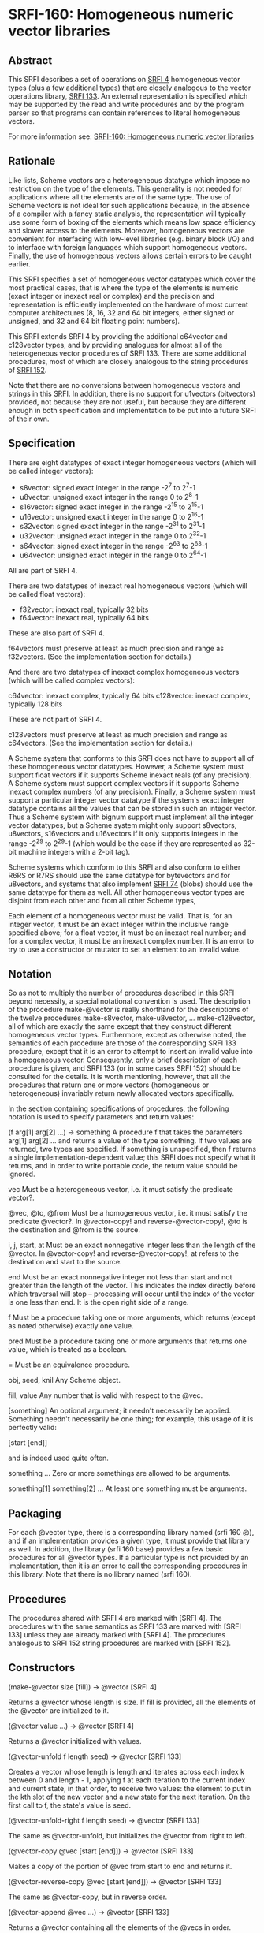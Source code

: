 * SRFI-160: Homogeneous numeric vector libraries
** Abstract
This SRFI describes a set of operations on [[https://srfi.schemers.org/srfi-4/srfi-4.html][SRFI 4]] homogeneous vector types (plus a few additional types) that are closely analogous to the vector operations library, [[https://srfi.schemers.org/srfi-133/srfi-133.html][SRFI 133]]. An external representation is specified which may be supported by the read and write procedures and by the program parser so that programs can contain references to literal homogeneous vectors.

For more information see:  [[https://srfi.schemers.org/srfi-160/][SRFI-160: Homogeneous numeric vector libraries]]
** Rationale
Like lists, Scheme vectors are a heterogeneous datatype which impose no restriction on the type of the elements. This generality is not needed for applications where all the elements are of the same type. The use of Scheme vectors is not ideal for such applications because, in the absence of a compiler with a fancy static analysis, the representation will typically use some form of boxing of the elements which means low space efficiency and slower access to the elements. Moreover, homogeneous vectors are convenient for interfacing with low-level libraries (e.g. binary block I/O) and to interface with foreign languages which support homogeneous vectors. Finally, the use of homogeneous vectors allows certain errors to be caught earlier.

This SRFI specifies a set of homogeneous vector datatypes which cover the most practical cases, that is where the type of the elements is numeric (exact integer or inexact real or complex) and the precision and representation is efficiently implemented on the hardware of most current computer architectures (8, 16, 32 and 64 bit integers, either signed or unsigned, and 32 and 64 bit floating point numbers).

This SRFI extends SRFI 4 by providing the additional c64vector and c128vector types, and by providing analogues for almost all of the heterogeneous vector procedures of SRFI 133. There are some additional procedures, most of which are closely analogous to the string procedures of [[https://srfi.schemers.org/srfi-152/srfi-152.html][SRFI 152]].

Note that there are no conversions between homogeneous vectors and strings in this SRFI. In addition, there is no support for u1vectors (bitvectors) provided, not because they are not useful, but because they are different enough in both specification and implementation to be put into a future SRFI of their own.
** Specification
There are eight datatypes of exact integer homogeneous vectors (which will be called integer vectors):

 * s8vector: signed exact integer in the range -2^7 to 2^7-1
 * u8vector: unsigned exact integer in the range 0 to 2^8-1
 * s16vector: signed exact integer in the range -2^15 to 2^15-1
 * u16vector: unsigned exact integer in the range 0 to 2^16-1
 * s32vector: signed exact integer in the range -2^31 to 2^31-1
 * u32vector: unsigned exact integer in the range 0 to 2^32-1
 * s64vector: signed exact integer in the range -2^63 to 2^63-1
 * u64vector: unsigned exact integer in the range 0 to 2^64-1

All are part of SRFI 4.

There are two datatypes of inexact real homogeneous vectors (which will be called float vectors):

 * f32vector: inexact real, typically 32 bits
 * f64vector: inexact real, typically 64 bits

These are also part of SRFI 4.

f64vectors must preserve at least as much precision and range as f32vectors. (See the implementation section for details.)

And there are two datatypes of inexact complex homogeneous vectors (which will be called complex vectors):

c64vector: inexact complex, typically 64 bits c128vector: inexact complex, typically 128 bits

These are not part of SRFI 4.

c128vectors must preserve at least as much precision and range as c64vectors. (See the implementation section for details.)

A Scheme system that conforms to this SRFI does not have to support all of these homogeneous vector datatypes. However, a Scheme system must support float vectors if it supports Scheme inexact reals (of any precision). A Scheme system must support complex vectors if it supports Scheme inexact complex numbers (of any precision). Finally, a Scheme system must support a particular integer vector datatype if the system's exact integer datatype contains all the values that can be stored in such an integer vector. Thus a Scheme system with bignum support must implement all the integer vector datatypes, but a Scheme system might only support s8vectors, u8vectors, s16vectors and u16vectors if it only supports integers in the range -2^29 to 2^29-1 (which would be the case if they are represented as 32-bit machine integers with a 2-bit tag).

Scheme systems which conform to this SRFI and also conform to either R6RS or R7RS should use the same datatype for bytevectors and for u8vectors, and systems that also
implement [[https://srfi.schemers.org/srfi-74/][SRFI 74]] (blobs) should use the same datatype for them as well. All other homogeneous vector types are disjoint from each other and from all other Scheme types,

Each element of a homogeneous vector must be valid. That is, for an integer vector, it must be an exact integer within the inclusive range specified above; for a float vector, it must be an inexact real number; and for a complex vector, it must be an inexact complex number. It is an error to try to use a constructor or mutator to set an element to an invalid value.
** Notation
So as not to multiply the number of procedures described in this SRFI beyond necessity, a special notational convention is used. The description of the procedure make-@vector is really shorthand for the descriptions of the twelve procedures make-s8vector, make-u8vector, ... make-c128vector, all of which are exactly the same except that they construct different homogeneous vector types. Furthermore, except as otherwise noted, the semantics of each procedure are those of the corresponding SRFI 133 procedure, except that it is an error to attempt to insert an invalid value into a homogeneous vector. Consequently, only a brief description of each procedure is given, and SRFI 133 (or in some cases SRFI 152) should be consulted for the details. It is worth mentioning, however, that all the procedures that return one or more vectors (homogeneous or heterogeneous) invariably return newly allocated vectors specifically.

In the section containing specifications of procedures, the following notation is used to specify parameters and return values:

(f arg[1] arg[2] ...) -> something
    A procedure f that takes the parameters arg[1] arg[2] ... and returns a value of the type something. If two values are returned, two types are specified. If something
    is unspecified, then f returns a single implementation-dependent value; this SRFI does not specify what it returns, and in order to write portable code, the return
    value should be ignored.

vec
    Must be a heterogeneous vector, i.e. it must satisfy the predicate vector?.

@vec, @to, @from
    Must be a homogeneous vector, i.e. it must satisfy the predicate @vector?. In @vector-copy! and reverse-@vector-copy!, @to is the destination and @from is the source.

i, j, start, at
    Must be an exact nonnegative integer less than the length of the @vector. In @vector-copy! and reverse-@vector-copy!, at refers to the destination and start to the
    source.

end
    Must be an exact nonnegative integer not less than start and not greater than the length of the vector. This indicates the index directly before which traversal will
    stop -- processing will occur until the index of the vector is one less than end. It is the open right side of a range.

f
    Must be a procedure taking one or more arguments, which returns (except as noted otherwise) exactly one value.

pred
    Must be a procedure taking one or more arguments that returns one value, which is treated as a boolean.

=
    Must be an equivalence procedure.

obj, seed, knil
    Any Scheme object.

fill, value
    Any number that is valid with respect to the @vec.

[something]
    An optional argument; it needn't necessarily be applied. Something needn't necessarily be one thing; for example, this usage of it is perfectly valid:

       [start [end]]

    and is indeed used quite often.

something ...
    Zero or more somethings are allowed to be arguments.

something[1] something[2] ...
    At least one something must be arguments.
** Packaging
For each @vector type, there is a corresponding library named (srfi 160 @), and if an implementation provides a given type, it must provide that library as well. In addition, the library (srfi 160 base) provides a few basic procedures for all @vector types. If a particular type is not provided by an implementation, then it is an error to call the corresponding procedures in this library. Note that there is no library named (srfi 160).
** Procedures
The procedures shared with SRFI 4 are marked with [SRFI 4]. The procedures with the same semantics as SRFI 133 are marked with [SRFI 133] unless they are already marked with [SRFI 4]. The procedures analogous to SRFI 152 string procedures are marked with [SRFI 152].
** Constructors
(make-@vector size [fill]) -> @vector [SRFI 4]

Returns a @vector whose length is size. If fill is provided, all the elements of the @vector are initialized to it.

(@vector value ...) -> @vector [SRFI 4]

Returns a @vector initialized with values.

(@vector-unfold f length seed) -> @vector [SRFI 133]

Creates a vector whose length is length and iterates across each index k between 0 and length - 1, applying f at each iteration to the current index and current state, in that order, to receive two values: the element to put in the kth slot of the new vector and a new state for the next iteration. On the first call to f, the state's value is seed.

(@vector-unfold-right f length seed) -> @vector [SRFI 133]

The same as @vector-unfold, but initializes the @vector from right to left.

(@vector-copy @vec [start [end]]) -> @vector [SRFI 133]

Makes a copy of the portion of @vec from start to end and returns it.

(@vector-reverse-copy @vec [start [end]]) -> @vector [SRFI 133]

The same as @vector-copy, but in reverse order.

(@vector-append @vec ...) -> @vector [SRFI 133]

Returns a @vector containing all the elements of the @vecs in order.

(@vector-concatenate list-of-@vectors) -> @vector [SRFI 133]

The same as @vector-append, but takes a list of @vectors rather than multiple arguments.

(@vector-append-subvectors [@vec start end] ...) -> @vector [SRFI 133]

Concatenates the result of applying @vector-copy to each triplet of @vec, start, end arguments, but may be implemented more efficiently.
** Predicates
(@? obj) -> boolean

Returns #t if obj is a valid element of an @vector, and #f otherwise.

(@vector? obj) -> boolean [SRFI 4]

Returns #t if obj is a @vector, and #f otherwise.

(@vector-empty? @vec) -> boolean [SRFI 133]

Returns #t if @vec has a length of zero, and #f otherwise.

(@vector= @vec ...) -> boolean [SRFI 133]

Compares the @vecs for elementwise equality, using = to do the comparisons. Returns #f unless all @vectors are the same length.
** Selectors
(@vector-ref @vec i) -> value [SRFI 4]

Returns the ith element of @vec.

(@vector-length @vec) -> exact nonnegative integer [SRFI 4]

Returns the length of @vec
** Iteration
(@vector-take @vec n) -> @vector] [SRFI 152]

(@vector-take-right @vec n) -> @vector [SRFI 152]

Returns a @vector containing the first/last n elements of @vec.

(@vector-drop @vec n) -> @vector [SRFI 152]

(@vector-drop-right @vec n) -> @vector [SRFI 152]

Returns a @vector containing all except the first/last n elements of @vec.

(@vector-segment @vec n) -> list [SRFI 152]

Returns a list of @vectors, each of which contains n consecutive elements of @vec. The last @vector may be shorter than n.

(@vector-fold kons knil @vec @vec2 ...) -> object [SRFI 133]

(@vector-fold-right kons knil @vec @vec2 ...) -> object [SRFI 133]

When one @vector argument @vec is given, folds kons over the elements of @vec in increasing/decreasing order using knil as the initial value. The kons procedure is called with the state first and the element second, as in SRFIs 43 and 133 (heterogeneous vectors). This is the opposite order to that used in SRFI 1 (lists) and the various string SRFIs.

When multiple @vector arguments are given, kons is called with the current state value and each value from all the vectors; @vector-fold scans elements from left to right, while @vector-fold-right does from right to left. If the lengths of vectors differ, only the portion of each vector up to the length of the shortest vector is scanned.

(@vector-map f @vec @vec2 ...) -> @vector [SRFI 133]

(@vector-map! f @vec @vec2 ...) -> unspecified [SRFI 133]

(@vector-for-each f @vec @vec2 ...) -> unspecified [SRFI 133]

Iterate over the elements of @vec and apply f to each, returning respectively a @vector of the results, an undefined value with the results placed back in @vec, and an undefined value with no change to @vec.

If more than one vector is passed, f gets one element from each vector as arguments. If the lengths of the vectors differ, iteration stops at the end of the shortest vector. For @vector-map!, only @vec is modified even when multiple vectors are passed.

If @vector-map or @vector-map! returns more than once (i.e. because of a continuation captured by f), the values returned or stored by earlier returns may be mutated.

(@vector-count pred? @vec @vec2 ...) -> exact nonnegative integer [SRFI 133]

Call pred? on each element of @vec and return the number of calls that return true.

When multiple vectors are given, pred? must take the same number of arguments as the number of vectors, and corresponding elements from each vector are given for each iteration, which stops at the end of the shortest vector.

(@vector-cumulate f knil @vec) -> @vector [SRFI 133]

Like @vector-fold, but returns an @vector of partial results rather than just the final result.
** Searching
(@vector-take-while pred? @vec) -> @vector [SRFI 152]

(@vector-take-while-right pred? @vec) -> @vector [SRFI 152]

Return the shortest prefix/suffix of @vec all of whose elements satisfy pred?.

(@vector-drop-while pred? @vec) -> @vector [SRFI 152]

(@vector-drop-while-right pred? @vec) -> @vector [SRFI 152]

Drops the longest initial prefix/suffix of @vec such that all its elements satisfy pred.

(@vector-index pred? @vec @vec2 ...) -> exact nonnegative integer or #f [SRFI 133]

(@vector-index-right pred? @vec @vec2 ...) -> exact nonnegative integer or #f [SRFI 133]

Return the index of the first/last element of @vec that satisfies pred?.

When multiple vectors are passed, pred? must take the same number of arguments as the number of vectors, and corresponding elements from each vector are passed for each iteration. If the lengths of vectors differ, @vector-index stops iteration at the end of the shortest one. Lengths of vectors must be the same for @vector-index-right.

(@vector-skip pred? @vec @vec2 ...) -> exact nonnegative integer or #f [SRFI 133]

(@vector-skip-right pred? @vec @vec2 ...) -> exact nonnegative integer or #f [SRFI 133]

Returns the index of the first/last element of @vec that does not satisfy pred?.

When multiple vectors are passed, pred? must take the same number of arguments as the number of vectors, and corresponding elements from each vector are passed for each iteration. If the lengths of vectors differ, @vector-skip stops iteration at the end of the shortest one. Lengths of vectors must be the same for @vector-skip-right.

(@vector-any pred? @vec @vec2 ...) -> value or boolean [SRFI 133]

Returns first non-false result of applying pred? on a element from the @vec, or #f if there is no such element. If @vec is empty, returns #t

When multiple vectors are passed, pred? must take the same number of arguments as the number of vectors, and corresponding elements from each vector are passed for each iteration. If the lengths of vectors differ, it stops at the end of the shortest one.

(@vector-every pred? @vec @vec2 ...) -> value or boolean [SRFI 133]

If all elements from @vec satisfy pred?, return the last result of pred?. If not all do, return #f. If @vec is empty, return #t

When multiple vectors are passed, pred? must take the same number of arguments as the number of vectors, and corresponding elements from each vector is passed for each iteration. If the lengths of vectors differ, it stops at the end of the shortest one.

(@vector-partition pred? @vec) -> @vector and integer [SRFI 133]

Returns an @vector of the same type as @vec, but with all elements satisfying pred? in the leftmost part of the vector and the other elements in the remaining part. The order of elements is otherwise preserved. Returns two values, the new @vector and the number of elements satisfying pred?.

(@vector-filter pred? @vec) -> @vector [SRFI 152]

(@vector-remove pred? @vec) -> @vector [SRFI 152]

Return an @vector containing the elements of @vec that satisfy / do not satisfy pred?.
** Mutators
(@vector-set! @vec i value) -> unspecified [SRFI 4]

Sets the ith element of @vec to value.

(@vector-swap! @vec i j) -> unspecified [SRFI 133]

Interchanges the ith and jth elements of @vec.

(@vector-fill! @vec fill [start [end]]) -> unspecified [SRFI 133]

Fills the portion of @vec from start to end with the value fill.

(@vector-reverse! @vec [start [end]]) -> unspecified [SRFI 133]

Reverses the portion of @vec from start to end.

(@vector-copy! @to at @from [start [end]]) -> unspecified [SRFI 133]

Copies the portion of @from from start to end onto @to, starting at index at.

(@vector-reverse-copy! @to at @from [start [end]]) -> unspecified [SRFI 133]

The same as @vector-copy!, but copies in reverse.

(@vector-unfold! f @vec start end seed) -> @vector [SRFI 133]

Like vector-unfold, but the elements are copied into the vector @vec starting at element start rather than into a newly allocated vector. Terminates when end - start elements have been generated.

(@vector-unfold-right! f @vec start end seed) -> @vector [SRFI 133]

The same as @vector-unfold!, but initializes the @vector from right to left.
** Conversion
(@vector->list @vec [start [end]]) -> proper-list [SRFI 4 plus start and end]

(reverse-@vector->list @vec [start [end]]) -> proper-list [SRFI 133]

(list->@vector proper-list) -> @vector [SRFI 4 plus start and end]

(reverse-list->@vector proper-list) -> @vector [SRFI 133]

(@vector->vector @vec [start [end]]) -> vector

(vector->@vector vec [start [end]]) -> @vector

Returns a list, @vector, or heterogeneous vector with the same elements as the argument, in reverse order where specified.
** Generators
(make-@vector-generator @vector)

Returns a [[https://srfi.schemers.org/srfi-121/srfi-121.html][SRFI 121]] generator that generates all the values of @vector in order. Note that the generator is finite.
** Comparators
@vector-comparator

Variable containing a [[https://srfi.schemers.org/srfi-128/srfi-128.html][SRFI 128]] comparator whose components provide ordering and hashing of @vectors.
** Output
(write-@vector @vec [ port ] ) -> unspecified

Prints to port (the current output port by default) a representation of @vec in the lexical syntax explained below.
** Optional lexical syntax

Each homogeneous vector datatype has an external representation which may be supported by the read and write procedures and by the program parser. Conformance to this SRFI does not in itself require support for these external representations.

For each value of @ in { s8, u8, s16, u16, s32, u32, s64, u64, f32, f64, c64, c128 }, if the datatype @vector is supported, then the external representation of instances of the datatype @vector is #@( ...elements... ).

For example, #u8(0 #e1e2 #xff) is a u8vector of length 3 containing 0, 100 and 255; #f64(-1.5) is an f64vector of length 1 containing -1.5.

Note that the syntax for float vectors conflicts with R5RS, which parses #f32() as 3 objects: #f, 32 and (). For this reason, conformance to this SRFI implies this minor nonconformance to R5RS.

This external representation is also available in program source code. For example, (set! x '#u8(1 2 3)) will set x to the object #u8(1 2 3). Literal homogeneous vectors, like heterogeneous vectors, are self-evaluating; they do not need to be quoted. Homogeneous vectors can appear in quasiquotations but must not contain unquote or unquote-splicing forms (i.e. `(,x #u8(1 2)) is legal but `#u8(1 ,x 2) is not). This restriction is to accommodate the many Scheme systems that use the read procedure to parse programs.
** Implementation
This implementation was developed on Chicken 5 and Chibi, and directly supports those two systems. There is support for Gauche as well. It should be easy to adapt to other implementations.

After downloading the source, it is necessary to run the atexpander.sh shell script in order to generate the individual files for the different types. This will take a skeleton file like at.sld and create the files u8.sld, s8.sld, ... c128.sld. The unexpander.sh script safely undoes the effects of atexpander.sh. The heavy lifting is done by sed.

Making this SRFI available on R6RS systems is straightforward, requiring only a replacement library file that includes the implementation files in the srfi/160/base directory and the srfi/160 directories. The file include.scm contains an R6RS (include) library that will be useful for systems that don't provide it.
** The SRFI 160 base library
The library (srfi 160 base) is in the repository of this SRFI. It supports the eight procedures of SRFI 4, namely make-@vector, @vector, @vector?, @vector-length, @vector-ref, @vector-set!, @vector->list, and list->@vector, not only for the ten homogeneous vector types supported by SRFI 4, but also for the two homogeneous vector types beyond the scope of SRFI 4, namely c64vectors and c128vectors. In addition, the @? procedure, which is not in SRFI 4, is available for all types.

The implementation depends on SRFI 4. For systems that do not have a native SRFI 4 implementation, the version in the contrib/cowan directory of the SRFI 4 repository may be used; it depends only on a minimal implementation of bytevectors.

The tests are for the c64 and c128 procedures and the @? procedures only. The assumption is that tests for the underlying SRFI 4 procedures suffice for everything else.
** The following files are provided:
  * srfi.160.base.scm - Chicken 5 (srfi 160 base) library.
  * srfi/160/base.sld - R7RS (srfi 160 base) library.
  * srfi/160/base/complex.scm - Complex number implementation on top of SRFI 4.
  * srfi/160/base/valid.scm - Validity (@?) predicates.
  * srfi/160/base/at-vector2list.scm - Reimplementation of SRFI 4's @vector->list procedures that accept start and end optional arguments.
  * srfi/160/base/r7rec.scm - Record-type definitions for R7RS or SRFI 9.
  * srfi/160/base/r6rec.scm - Record-type definitions for R6RS.
  * shared-base-tests.scm - Shared tests (no dependencies).
  * chibi-base-tests.scm - Chibi test script wrapper.
  * chicken-base-tests.scm - Chicken 5 test script wrapper.
** The SRFI 160 libraries
The following files are provided:

  * srfi/160/at.sld - Skeleton for Chibi libraries. Can be adapted to any R7RS system.
  * srfi.160.at.scm - Skeleton for Chicken 5 libraries. Can be adapted to any R5RS system with simple byte vectors.
  * srfi/160/at-impl.scm - Skeleton for shared implementation of SRFI 160 procedures.
  * shared-tests.scm - Tests of the s16 library only (depends on Chicken or Chibi test library). The assumption is that if s16 works, everything works.
  * chibi-tests.scm - Chibi test script wrapper.
  * chicken-tests.scm - Chicken 5 test script wrapper.
  * gauche-tests.scm - Gauche test script with embedded testing library.
** Acknowledgements
Thanks to all participants in the SRFI 160 mailing list over the unconscionably long time it took me to get this proposal to finalization. Special thanks to Shiro Kawai
for bringing up many issues and contributing the code that extended many procedures from one @vector to many.
** Authors
*** John Cowan (based on SRFI 4 by Marc Feeley)
*** Shiro Kawai (contributed a major patch).
*** Ported to Chicken Scheme 5 by Sergey Goldgaber
** Copyright
Copyright © John Cowan 2018.

Permission is hereby granted, free of charge, to any person obtaining a copy of this software and associated documentation files (the "Software"), to deal in the Software without restriction, including without limitation the rights to use, copy, modify, merge, publish, distribute, sublicense, and/or sell copies of the Software, and to permit persons to whom the Software is furnished to do so, subject to the following conditions:

The above copyright notice and this permission notice (including the next paragraph) shall be included in all copies or substantial portions of the Software.

THE SOFTWARE IS PROVIDED "AS IS", WITHOUT WARRANTY OF ANY KIND, EXPRESS OR IMPLIED, INCLUDING BUT NOT LIMITED TO THE WARRANTIES OF MERCHANTABILITY, FITNESS FOR A PARTICULAR PURPOSE AND NONINFRINGEMENT. IN NO EVENT SHALL THE AUTHORS OR COPYRIGHT HOLDERS BE LIABLE FOR ANY CLAIM, DAMAGES OR OTHER LIABILITY, WHETHER IN AN ACTION OF CONTRACT, TORT OR OTHERWISE, ARISING FROM, OUT OF OR IN CONNECTION WITH THE SOFTWARE OR THE USE OR OTHER DEALINGS IN THE SOFTWARE.
** Version history
*** [[https://github.com/diamond-lizard/srfi-160/releases/tag/0.1][0.1]] - Ported to Chicken Scheme 5

